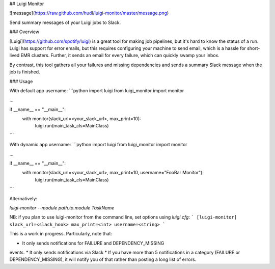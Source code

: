 ## Luigi Monitor

![message](https://raw.github.com/hudl/luigi-monitor/master/message.png)

Send summary messages of your Luigi jobs to Slack.

### Overview

[Luigi](https://github.com/spotify/luigi) is a great tool for making
job pipelines, but it's hard to know the status of a run. Luigi has
support for error emails, but this requires configuring your machine
to send email, which is a hassle for short-lived EMR clusters. Further,
it sends an email for every failure, which can quickly swamp your inbox.

By contrast, this tool gathers all your failures and missing dependencies
and sends a summary Slack message when the job is finished.

### Usage

With default app username:
```python
import luigi
from luigi_monitor import monitor

...

if __name__ == "__main__":
    with monitor(slack_url=<your_slack_url>, max_print=10):
        luigi.run(main_task_cls=MainClass)

```

With dynamic app username:
```python
import luigi
from luigi_monitor import monitor

...

if __name__ == "__main__":
    with monitor(slack_url=<your_slack_url>, max_print=10, username="FooBar Monitor"):
        luigi.run(main_task_cls=MainClass)

```

Alternatively:

`luigi-monitor --module path.to.module TaskName`

NB: if you plan to use luigi-monitor from the command line, set options using `luigi.cfg`:
```
[luigi-monitor]
slack_url=<slack_hook>
max_print=<int>
username=<string>
```


This is a work in progress. Particularly, note that:

* It only sends notifications for FAILURE and DEPENDENCY_MISSING
events.
* It only sends notifications via Slack
* If you have more than 5 notifications in a category (FAILURE or
DEPENDENCY_MISSING), it will notify you of that rather than posting
a long list of errors.


